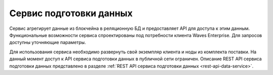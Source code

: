 
.. _data-service:

Сервис подготовки данных
========================================

Сервис агрегирует данные из блокчейна в реляционную БД и предоставляет API для доступа к этим данным. Функциональные возможности сервиса спроектированы под потребности клиента Waves Enterprise. Для запросов доступны уточняющие параметры.

Для использования сервиса необходимо развернуть свой экземпляр клиента и ноды из комплекта поставки. На данный момент доступ к API сервиса подготовки данных в публичной сети ограничен. Описание REST API сервиса подготовки данных представлено в разделе :ref:`REST API сервиса подготовки данных <rest-api-data-service>`.



